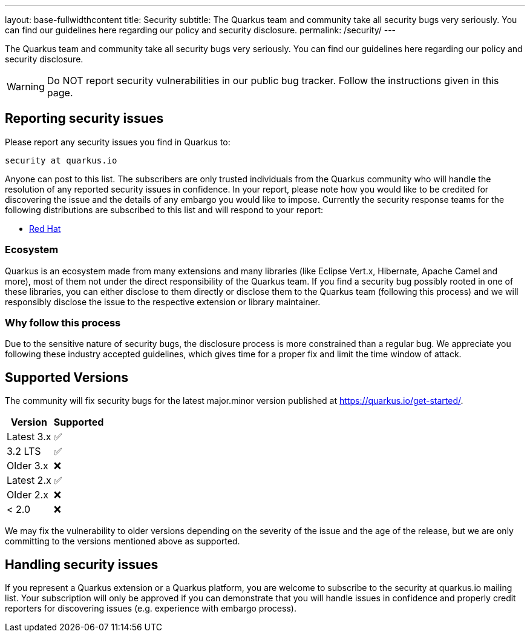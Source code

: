 ---
layout: base-fullwidthcontent
title: Security
subtitle: The Quarkus team and community take all security bugs very seriously. You can find our guidelines here regarding our policy and security disclosure.
permalink: /security/
---

////
    Content copied from https://github.com/quarkusio/quarkus/blob/master/SECURITY.md 
    Edit there too
////

The Quarkus team and community take all security bugs very seriously. You can find our guidelines here regarding our policy and security disclosure.

[WARNING]
====
Do NOT report security vulnerabilities in our public bug tracker.
Follow the instructions given in this page.
====

== Reporting security issues

Please report any security issues you find in Quarkus to:

[source]
----
security at quarkus.io
----

Anyone can post to this list. The subscribers are only trusted individuals from the Quarkus community who will handle the resolution of any reported security issues in confidence. In your report, please note how you would like to be credited for discovering the issue and the details of any embargo you would like to impose. Currently the security response teams for the following distributions are subscribed to this list and will respond to your report:

* https://access.redhat.com/security/team/contact/[Red Hat]

=== Ecosystem

Quarkus is an ecosystem made from many extensions and many libraries (like Eclipse Vert.x, Hibernate, Apache Camel and more), most of them not under the direct responsibility of the Quarkus team. If you find a security bug possibly rooted in one of these libraries, you can either disclose to them directly or disclose them to the Quarkus team (following this process) and we will responsibly disclose the issue to the respective extension or library maintainer.

=== Why follow this process

Due to the sensitive nature of security bugs, the disclosure process is more constrained than a regular bug. We appreciate you following these industry accepted guidelines, which gives time for a proper fix and limit the time window of attack.

== Supported Versions

The community will fix security bugs for the latest major.minor version published at https://quarkus.io/get-started/.

[%autowidth,cols="1,^1"]
|===
|Version |Supported 

|Latest 3.x
|✅

|3.2 LTS
|✅

|Older 3.x
|❌

|Latest 2.x
|✅

|Older 2.x
|❌

|< 2.0
|❌
|===

We may fix the vulnerability to older versions depending on the severity of the issue and the age of the release, but we are only committing to the versions mentioned above as supported.

== Handling security issues

If you represent a Quarkus extension or a Quarkus platform, you are welcome to subscribe to the security at quarkus.io mailing list. Your subscription will only be approved if you can demonstrate that you will handle issues in confidence and properly credit reporters for discovering issues (e.g. experience with embargo process).
